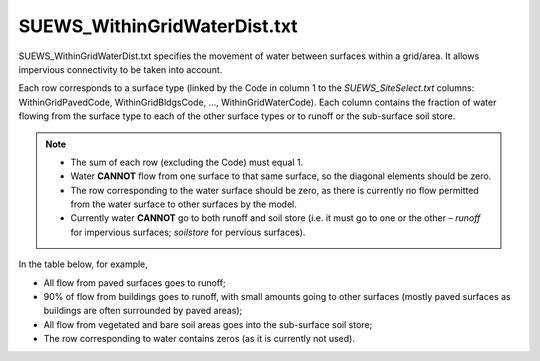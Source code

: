 .. _SUEWS_WithinGridWaterDist.txt:

SUEWS_WithinGridWaterDist.txt
~~~~~~~~~~~~~~~~~~~~~~~~~~~~~

SUEWS_WithinGridWaterDist.txt specifies the movement of water between
surfaces within a grid/area. It allows impervious connectivity to be
taken into account.

Each row corresponds to a surface type (linked by the Code in column 1
to the `SUEWS_SiteSelect.txt` columns:
WithinGridPavedCode, WithinGridBldgsCode, …, WithinGridWaterCode). Each
column contains the fraction of water flowing from the surface type to
each of the other surface types or to runoff or the sub-surface soil
store.

.. note::

  -  The sum of each row (excluding the Code) must equal 1.
  -  Water **CANNOT** flow from one surface to that same surface, so the
     diagonal elements should be zero.
  -  The row corresponding to the water surface should be zero, as there
     is currently no flow permitted from the water surface to other
     surfaces by the model.
  -  Currently water **CANNOT** go to both runoff and soil store (i.e. it
     must go to one or the other – `runoff` for impervious surfaces;
     `soilstore` for pervious surfaces).

In the table below, for example,

-  All flow from paved surfaces goes to runoff;
-  90% of flow from buildings goes to runoff, with small amounts going
   to other surfaces (mostly paved surfaces as buildings are often
   surrounded by paved areas);
-  All flow from vegetated and bare soil areas goes into the sub-surface
   soil store;
-  The row corresponding to water contains zeros (as it is currently not
   used).

.. DON'T manually modify the csv file below
.. as it is always automatically regenrated by each build:
.. edit the item descriptions in file `Input_Options.rst`

.. csv-table::
  :file: csv-table/SUEWS_WithinGridWaterDist.csv
  :header-rows: 1


.. only:: html

    An example `SUEWS_WithinGridWaterDist.txt` can be found below:

    .. literalinclude:: sample-table/SUEWS_WithinGridWaterDist.txt

.. only:: latex

    An example `SUEWS_WithinGridWaterDist.txt` can be found in the online version.
